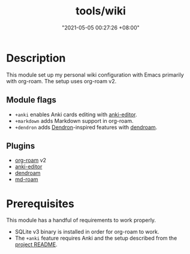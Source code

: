 #+title: tools/wiki
#+date: "2021-05-05 00:27:26 +08:00"
#+date_modified: "2021-05-05 01:52:39 +08:00"
#+language: en



* Description

This module set up my personal wiki configuration with Emacs primarily with org-roam.
The setup uses org-roam v2.


** Module flags

- ~+anki~ enables Anki cards editing with [[https://github.com/louietan/anki-editor/][anki-editor]].
- ~+markdown~ adds Markdown support in org-roam.
- ~+dendron~ adds [[https://dendron.so/][Dendron]]-inspired features with [[https://github.com/vicrdguez/dendroam][dendroam]].



** Plugins

- [[https://github.com/org-roam/org-roam/][org-roam]] v2
- [[https://github.com/louietan/anki-editor/][anki-editor]]
- [[https://github.com/vicrdguez/dendroam][dendroam]]
- [[https://github.com/nobiot/md-roam][md-roam]]




* Prerequisites

This module has a handful of requirements to work properly.

- SQLite v3 binary is installed in order for org-roam to work.
- The ~+anki~ feature requires Anki and the setup described from the [[https://github.com/louietan/anki-editor][project README]].
